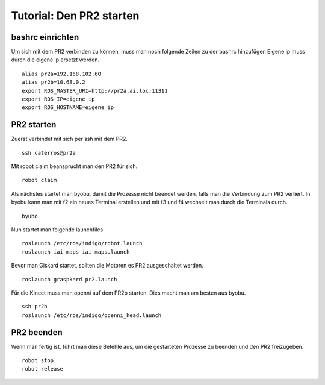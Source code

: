 Tutorial: Den PR2 starten
================================

bashrc einrichten
--------------

Um sich mit dem PR2 verbinden zu können, muss man noch folgende Zeilen zu der bashrc hinzufügen
Eigene ip muss durch die eigene ip ersetzt werden.

::

    alias pr2a=192.168.102.60
    alias pr2b=10.68.0.2
    export ROS_MASTER_URI=http://pr2a.ai.loc:11311
    export ROS_IP=eigene ip
    export ROS_HOSTNAME=eigene ip



PR2 starten
--------------
Zuerst verbindet mit sich per ssh mit dem PR2.
::
    ssh caterros@pr2a

Mit robot claim beansprucht man den PR2 für sich.
::
    robot claim

Als nächstes startet man byobu, damit die Prozesse nicht beendet werden, falls man die Verbindung zum PR2 verliert.
In byobu kann man mit f2 ein neues Terminal erstellen und mit f3 und f4 wechselt man durch die Terminals durch.
::
    byubo

Nun startet man folgende launchfiles
::
    roslaunch /etc/ros/indigo/robot.launch
    roslaunch iai_maps iai_maps.launch
    

.. roslaunch ~/pr2_manipulation.launch
    
Bevor man Giskard startet, sollten die Motoren es PR2 ausgeschaltet werden.
::
    roslaunch graspkard pr2.launch


Für die Kinect muss man openni auf dem PR2b starten. Dies macht man am besten aus byobu.
::
    ssh pr2b
    roslaunch /etc/ros/indigo/openni_head.launch

PR2 beenden
--------------
Wenn man fertig ist, führt man diese Befehle aus, um die gestarteten Prozesse zu beenden und den PR2 freizugeben.
::
    robot stop
    robot release
